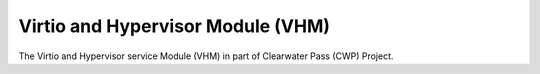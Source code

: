 ==================================
Virtio and Hypervisor Module (VHM)
==================================

The Virtio and Hypervisor service Module (VHM) in part of
Clearwater Pass (CWP) Project.
